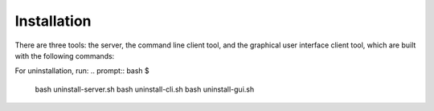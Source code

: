 Installation
===================================

There are three tools: the server, the command line client tool, and the graphical user 
interface client tool, which are built with the following commands:

.. prompt:: bash $

    bash install-server.sh [SGX include path] [httplib directory path] [Server IP] [Server port]
    bash install-cli.sh [httplib directory path] [AP IP] [AP port] [Server IP] [Server port] 
    bash install-gui.sh [httplib directory path] [AP IP] [AP port] [Server IP] [Server port] 

For uninstallation, run:
.. prompt:: bash $

    bash uninstall-server.sh 
    bash uninstall-cli.sh 
    bash uninstall-gui.sh 
